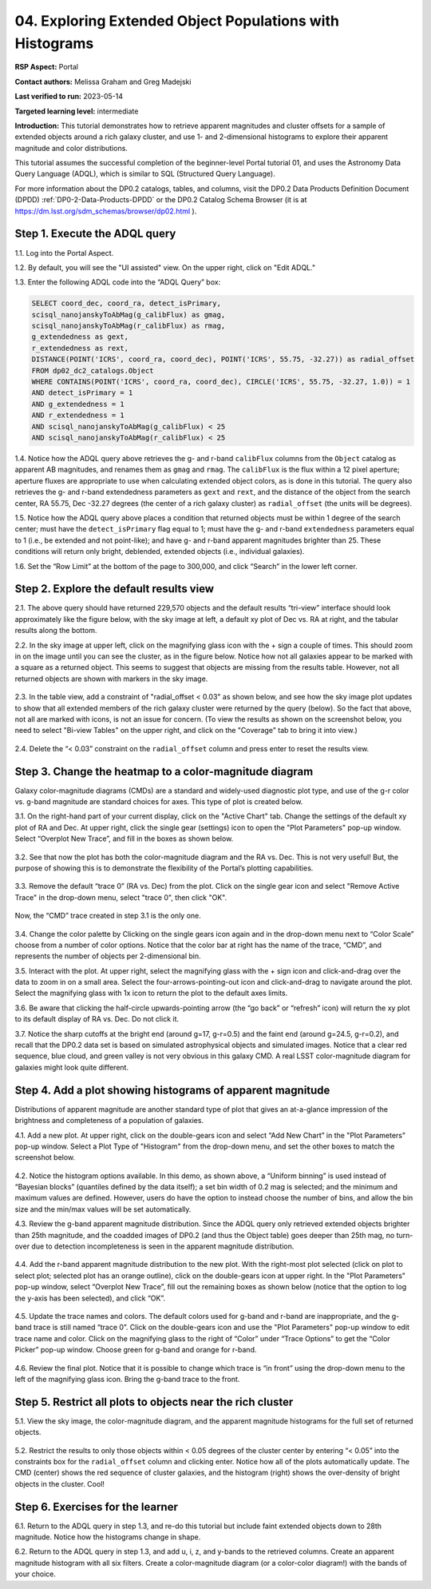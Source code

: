 .. Review the README on instructions to contribute.
.. Review the style guide to keep a consistent approach to the documentation.
.. Static objects, such as figures, should be stored in the _static directory. Review the _static/README on instructions to contribute.
.. Do not remove the comments that describe each section. They are included to provide guidance to contributors.
.. Do not remove other content provided in the templates, such as a section. Instead, comment out the content and include comments to explain the situation. For example:
	- If a section within the template is not needed, comment out the section title and label reference. Do not delete the expected section title, reference or related comments provided from the template.
    - If a file cannot include a title (surrounded by ampersands (#)), comment out the title from the template and include a comment explaining why this is implemented (in addition to applying the ``title`` directive).

.. This is the label that can be used for cross referencing this file.
.. Recommended title label format is "Directory Name"-"Title Name" -- Spaces should be replaced by hyphens.
.. _Tutorials-Examples-DP0-2-Portal-4:
.. Each section should include a label for cross referencing to a given area.
.. Recommended format for all labels is "Title Name"-"Section Name" -- Spaces should be replaced by hyphens.
.. To reference a label that isn't associated with an reST object such as a title or figure, you must include the link and explicit title using the syntax :ref:`link text <label-name>`.
.. A warning will alert you of identical labels during the linkcheck process.

#########################################################
04. Exploring Extended Object Populations with Histograms
#########################################################

.. This section should provide a brief, top-level description of the page.

**RSP Aspect:** Portal

**Contact authors:** Melissa Graham and Greg Madejski

**Last verified to run:** 2023-05-14

**Targeted learning level:** intermediate

**Introduction:** This tutorial demonstrates how to retrieve apparent magnitudes and cluster offsets for a sample of 
extended objects around a rich galaxy cluster, and use 1- and 2-dimensional histograms to explore their apparent magnitude and color distributions.

This tutorial assumes the successful completion of the beginner-level Portal tutorial 01, and uses the 
Astronomy Data Query Language (ADQL), which is similar to SQL (Structured Query Language).

For more information about the DP0.2 catalogs, tables, and columns, visit the DP0.2 Data Products Definition Document (DPDD) 
:ref:`DP0-2-Data-Products-DPDD` or the DP0.2 Catalog Schema Browser (it is at https://dm.lsst.org/sdm_schemas/browser/dp02.html ).  

.. _DP0-2-Portal-Histogram-Step-1:

Step 1.  Execute the ADQL query
===============================

1.1.  Log into the Portal Aspect.  

1.2. By default, you will see the "UI assisted" view.  On the upper right, click on "Edit ADQL."  

1.3. Enter the following ADQL code into the “ADQL Query” box:  

.. code-block:: SQL 

   SELECT coord_dec, coord_ra, detect_isPrimary, 
   scisql_nanojanskyToAbMag(g_calibFlux) as gmag, 
   scisql_nanojanskyToAbMag(r_calibFlux) as rmag, 
   g_extendedness as gext, 
   r_extendedness as rext, 
   DISTANCE(POINT('ICRS', coord_ra, coord_dec), POINT('ICRS', 55.75, -32.27)) as radial_offset 
   FROM dp02_dc2_catalogs.Object 
   WHERE CONTAINS(POINT('ICRS', coord_ra, coord_dec), CIRCLE('ICRS', 55.75, -32.27, 1.0)) = 1 
   AND detect_isPrimary = 1 
   AND g_extendedness = 1 
   AND r_extendedness = 1 
   AND scisql_nanojanskyToAbMag(g_calibFlux) < 25 
   AND scisql_nanojanskyToAbMag(r_calibFlux) < 25 

1.4. Notice how the ADQL query above retrieves the g- and r-band ``calibFlux`` columns from the ``Object`` catalog as apparent 
AB magnitudes, and renames them as ``gmag`` and ``rmag``. 
The ``calibFlux`` is the flux within a 12 pixel aperture; aperture fluxes are appropriate to use when calculating extended 
object colors, as is done in this tutorial.  
The query also retrieves the g- and r-band extendedness parameters as ``gext`` and ``rext``, and the distance of the object 
from the search center, RA 55.75, Dec -32.27 degrees (the center of a rich galaxy cluster) as ``radial_offset`` 
(the units will be degrees).

1.5. Notice how the ADQL query above places a condition that returned objects must be within 1 degree of the search center; 
must have the ``detect_isPrimary`` flag equal to 1; must have the g- and r-band ``extendedness`` parameters equal to 1 (i.e., 
be extended and not point-like); and have g- and r-band apparent magnitudes brighter than 25. 
These conditions will return only bright, deblended, extended objects (i.e., individual galaxies).

1.6. Set the “Row Limit” at the bottom of the page to 300,000, and click “Search” in the lower left corner.  

.. figure:: /_static/portal_tut_04_step01_06.png
	:name: portal_tut_04_step01_06
	:alt: Screenshot of the Portal Aspect's ADQL query entry page, showing the query given above pasted into the query box and the Search button at lower left.


.. _DP0-2-Portal-Histogram-Step-2:

Step 2.  Explore the default results view
==========================================

2.1. The above query should have returned 229,570 objects and the default results “tri-view” interface should look approximately like 
the figure below, with the sky image at left, a default xy plot of Dec vs. RA at right, and the tabular results along the bottom.

2.2. In the sky image at upper left, click on the magnifying glass icon with the + sign a couple of times.
This should zoom in on the image until you can see the cluster, as in the figure below.
Notice how not all galaxies appear to be marked with a square as a returned object. 
This seems to suggest that objects are missing from the results table.
However, not all returned objects are shown with markers in the sky image.

.. figure:: /_static/portal_tut04_step02_02.png
	:name: portal_tut04_step02_02
	:alt: Screenshot of the default results view that appears after clicking the search button.

2.3. In the table view, add a constraint of "radial_offset < 0.03" as shown below, and see how the sky image plot updates 
to show that all extended members of the rich galaxy cluster were returned by the query (below).  
So the fact that above, not all are marked with icons, is not an issue for concern.  
(To view the results as shown on the screenshot below, you need to select "Bi-view Tables" on the upper right, 
and click on the "Coverage" tab to bring it into view.)  

.. figure:: /_static/portal_tut04_step02_03.png
	:name: portal_tut04_step02_03
	:alt: The sky image view of the galaxy cluster, with purple squares marking all objects within 0.03 degrees of the center.

2.4. Delete the “< 0.03” constraint on the ``radial_offset`` column and press enter to reset the results view.

.. _DP0-2-Portal-Histogram-Step-3:

Step 3.  Change the heatmap to a color-magnitude diagram
========================================================

Galaxy color-magnitude diagrams (CMDs) are a standard and widely-used diagnostic plot type, and use of the g-r color 
vs. g-band magnitude are standard choices for axes. 
This type of plot is created below.  

3.1. On the right-hand part of your current display, click on the "Active Chart" tab.  
Change the settings of the default xy plot of RA and Dec. 
At upper right, click the single gear (settings) icon to open the "Plot Parameters" pop-up window. 
Select “Overplot New Trace”, and fill in the boxes as shown below.

.. figure:: /_static/portal_tut04_step03_01a.png
	:width: 300
	:name: portal_tut04_step03_01a
	:alt: A screenshot of the plot parameters pop-up window showing how the parameters should be set to create the heatmap.

.. figure:: /_static/portal_tut04_step03_01b.png
	:width: 300
	:name: portal_tut04_step03_01b
	:alt: A screenshot of the initial plot with two heatmaps, the original coordinates heatmap and the color-magnitude heatmap.

3.2. See that now the plot has both the color-magnitude diagram and the RA vs. Dec. 
This is not very useful!  
But, the purpose of showing this is to demonstrate the flexibility of the Portal’s plotting capabilities.

.. figure:: /_static/portal_tut04_step03_02.png
	:name: portal_tut04_step03_02
	:alt: A screenshot of the initial plot with two heatmaps, the original coordinates heatmap and the color-magnitude heatmap.
	
3.3. Remove the default “trace 0” (RA vs. Dec) from the plot. 
Click on the single gear icon and select "Remove Active Trace" in the drop-down menu, select "trace 0", then click "OK".

.. figure:: /_static/portal_tut04_step03_03a.png
	:name: portal_tut04_step03_03b
	:alt: A screenshot of the color-magnitude heatmap in grayscale.


Now, the “CMD” trace created in step 3.1 is the only one.

.. figure:: /_static/portal_tut04_step03_03b.png
	:name: portal_tut04_step03_03b
	:alt: A screenshot of the color-magnitude heatmap in grayscale.
	
3.4. Change the color palette by  
Clicking on the single gears icon again and in the drop-down menu next to “Color Scale” choose from a number of color options. 
Notice that the color bar at right has the name of the trace, “CMD”, and represents the number of objects per 2-dimensional bin.


3.5. Interact with the plot. 
At upper right, select the magnifying glass with the + sign icon and click-and-drag over the data to zoom in on a small area. 
Select the four-arrows-pointing-out icon and click-and-drag to navigate around the plot. 
Select the magnifying glass with 1x icon to return the plot to the default axes limits.

3.6. Be aware that clicking the half-circle upwards-pointing arrow (the “go back” or “refresh” icon) will return the xy plot to 
its default 
display of RA vs. Dec. 
Do not click it.

3.7. Notice the sharp cutoffs at the bright end (around g=17, g-r=0.5) and the faint end (around g=24.5, g-r=0.2), and recall 
that the DP0.2 data set is based on simulated astrophysical objects and simulated images. 
Notice that a clear red sequence, blue cloud, and green valley is not very obvious in this galaxy CMD. 
A real LSST color-magnitude diagram for galaxies might look quite different.

.. _DP0-2-Portal-Histogram-Step-4:

Step 4.  Add a plot showing histograms of apparent magnitude
============================================================

Distributions of apparent magnitude are another standard type of plot that gives an at-a-glance impression of the brightness and 
completeness of a population of galaxies.

4.1. Add a new plot. At upper right, click on the double-gears icon and select “Add New Chart” in the "Plot Parameters" pop-up window. 
Select a Plot Type of "Histogram" from the drop-down menu, and set the other boxes to match the screenshot below. 

.. figure:: /_static/portal_tut04_step04a.png
        :width: 300
	:name: portal_tut04_step04a
	:alt: A screenshot of the plot parameters pop-up window showing how the parameters should be set to create the histogram.

4.2. Notice the histogram options available. 
In this demo, as shown above, a “Uniform binning” is used instead of “Bayesian blocks” (quantiles defined by the data itself); 
a set bin width of 0.2 mag is selected; and the minimum and maximum values are defined. 
However, users do have the option to instead choose the number of bins, and allow the bin size and the min/max values will be set automatically.

4.3. Review the g-band apparent magnitude distribution. 
Since the ADQL query only retrieved extended objects brighter than 25th magnitude, and the coadded images of DP0.2 (and thus the 
Object table) goes deeper than 25th mag, no turn-over due to detection incompleteness is seen in the apparent magnitude distribution. 

.. figure:: /_static/portal_tut04_step04b.png
	:name: portal_tut04_step04b
	:alt: A screenshot of the portal's results view showing both the color-magnitude heatmap and the magnitude histogram.

4.4. Add the r-band apparent magnitude distribution to the new plot. 
With the right-most plot selected (click on plot to select plot; selected plot has an orange outline), click on the double-gears icon 
at upper right. 
In the "Plot Parameters" pop-up window, select “Overplot New Trace”, fill out the remaining boxes as shown below (notice that the 
option to log the y-axis has been selected), and click “OK”.

.. figure:: /_static/portal_tut04_step04c.png
	:name: portal_tut04_step04c
	:alt: A screenshot of the plot parameters pop-up window showing how to overplot a new trace and add the r-band histogram.

4.5. Update the trace names and colors. 
The default colors used for g-band and r-band are inappropriate, and the g-band trace is still named “trace 0”. 
Click on the double-gears icon and use the "Plot Parameters" pop-up window to edit trace name and color. 
Click on the magnifying glass to the right of “Color” under “Trace Options” to get the “Color Picker” pop-up window. 
Choose green for g-band and orange for r-band.

.. figure:: /_static/portal_tut04_step04d.png
	:name: portal_tut04_step04d
	:alt: A screenshot of the plot parameters and color picker pop-up windows showing how to adjust the visual aspects of the histograms.

4.6. Review the final plot. 
Notice that it is possible to change which trace is “in front” using the drop-down menu to the left of the magnifying glass icon. 
Bring the g-band trace to the front.

.. figure:: /_static/portal_tut04_step04e.png
        :width: 300
	:name: portal_tut04_step04e
	:alt: A screenshot of the final histogram, showing both r-band and g-band magnitude distributions.

Step 5.  Restrict all plots to objects near the rich cluster
============================================================

5.1. View the sky image, the color-magnitude diagram, and the apparent magnitude histograms for the full set of returned objects.

.. figure:: /_static/portal_tut04_step05a.png
	:name: portal_tut04_step05a
	:alt: A screenshot of the portal's results view showing both the color-magnitude heatmap and the magnitude histograms for all galaxies returned by the original search.

5.2. Restrict the results to only those objects within < 0.05 degrees of the cluster center by entering “< 0.05” into the constraints 
box for the ``radial_offset`` column and clicking enter. 
Notice how all of the plots automatically update. 
The CMD (center) shows the red sequence of cluster galaxies, and the histogram (right) shows the over-density of bright objects 
in the cluster. 
Cool!

.. figure:: /_static/portal_tut04_step05b.png
	:name: portal_tut04_step05b
	:alt: A screenshot of the portal's results view showing both the color-magnitude heatmap and the magnitude histograms for all galaxies within 0.03 degrees of the original search coordinates.

Step 6.  Exercises for the learner
==================================

6.1. Return to the ADQL query in step 1.3, and re-do this tutorial but include faint extended objects down to 28th magnitude. 
Notice how the histograms change in shape.

6.2. Return to the ADQL query in step 1.3, and add u, i, z, and y-bands to the retrieved columns. 
Create an apparent magnitude histogram with all six filters. 
Create a color-magnitude diagram (or a color-color diagram!) with the bands of your choice.

